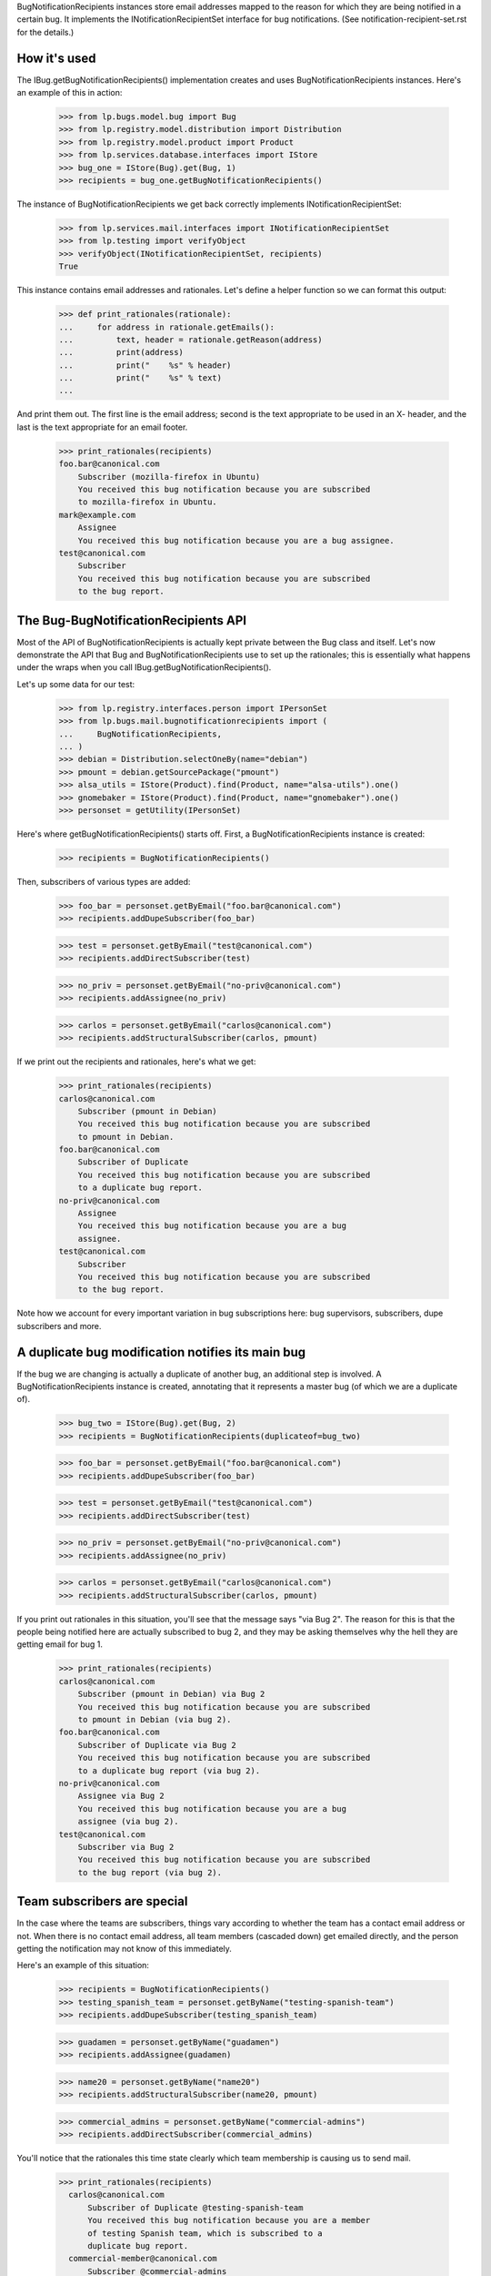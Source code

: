 
BugNotificationRecipients instances store email addresses mapped to the
reason for which they are being notified in a certain bug. It implements
the INotificationRecipientSet interface for bug notifications. (See
notification-recipient-set.rst for the details.)

How it's used
=============

The IBug.getBugNotificationRecipients() implementation creates and uses
BugNotificationRecipients instances. Here's an example of this in
action:

    >>> from lp.bugs.model.bug import Bug
    >>> from lp.registry.model.distribution import Distribution
    >>> from lp.registry.model.product import Product
    >>> from lp.services.database.interfaces import IStore
    >>> bug_one = IStore(Bug).get(Bug, 1)
    >>> recipients = bug_one.getBugNotificationRecipients()

The instance of BugNotificationRecipients we get back correctly
implements INotificationRecipientSet:

    >>> from lp.services.mail.interfaces import INotificationRecipientSet
    >>> from lp.testing import verifyObject
    >>> verifyObject(INotificationRecipientSet, recipients)
    True

This instance contains email addresses and rationales. Let's define a
helper function so we can format this output:

    >>> def print_rationales(rationale):
    ...     for address in rationale.getEmails():
    ...         text, header = rationale.getReason(address)
    ...         print(address)
    ...         print("    %s" % header)
    ...         print("    %s" % text)
    ...

And print them out. The first line is the email address; second is the
text appropriate to be used in an X- header, and the last is the text
appropriate for an email footer.

    >>> print_rationales(recipients)
    foo.bar@canonical.com
        Subscriber (mozilla-firefox in Ubuntu)
        You received this bug notification because you are subscribed
        to mozilla-firefox in Ubuntu.
    mark@example.com
        Assignee
        You received this bug notification because you are a bug assignee.
    test@canonical.com
        Subscriber
        You received this bug notification because you are subscribed
        to the bug report.

The Bug-BugNotificationRecipients API
=====================================

Most of the API of BugNotificationRecipients is actually kept private
between the Bug class and itself. Let's now demonstrate the API that Bug
and BugNotificationRecipients use to set up the rationales; this is
essentially what happens under the wraps when you call
IBug.getBugNotificationRecipients().

Let's up some data for our test:

    >>> from lp.registry.interfaces.person import IPersonSet
    >>> from lp.bugs.mail.bugnotificationrecipients import (
    ...     BugNotificationRecipients,
    ... )
    >>> debian = Distribution.selectOneBy(name="debian")
    >>> pmount = debian.getSourcePackage("pmount")
    >>> alsa_utils = IStore(Product).find(Product, name="alsa-utils").one()
    >>> gnomebaker = IStore(Product).find(Product, name="gnomebaker").one()
    >>> personset = getUtility(IPersonSet)

Here's where getBugNotificationRecipients() starts off. First, a
BugNotificationRecipients instance is created:

    >>> recipients = BugNotificationRecipients()

Then, subscribers of various types are added:

    >>> foo_bar = personset.getByEmail("foo.bar@canonical.com")
    >>> recipients.addDupeSubscriber(foo_bar)

    >>> test = personset.getByEmail("test@canonical.com")
    >>> recipients.addDirectSubscriber(test)

    >>> no_priv = personset.getByEmail("no-priv@canonical.com")
    >>> recipients.addAssignee(no_priv)

    >>> carlos = personset.getByEmail("carlos@canonical.com")
    >>> recipients.addStructuralSubscriber(carlos, pmount)

If we print out the recipients and rationales, here's what we get:

    >>> print_rationales(recipients)
    carlos@canonical.com
        Subscriber (pmount in Debian)
        You received this bug notification because you are subscribed
        to pmount in Debian.
    foo.bar@canonical.com
        Subscriber of Duplicate
        You received this bug notification because you are subscribed
        to a duplicate bug report.
    no-priv@canonical.com
        Assignee
        You received this bug notification because you are a bug
        assignee.
    test@canonical.com
        Subscriber
        You received this bug notification because you are subscribed
        to the bug report.

Note how we account for every important variation in bug subscriptions
here: bug supervisors, subscribers, dupe subscribers and more.

A duplicate bug modification notifies its main bug
==================================================

If the bug we are changing is actually a duplicate of another bug, an
additional step is involved. A BugNotificationRecipients instance is
created, annotating that it represents a master bug (of which we are a
duplicate of).

    >>> bug_two = IStore(Bug).get(Bug, 2)
    >>> recipients = BugNotificationRecipients(duplicateof=bug_two)

    >>> foo_bar = personset.getByEmail("foo.bar@canonical.com")
    >>> recipients.addDupeSubscriber(foo_bar)

    >>> test = personset.getByEmail("test@canonical.com")
    >>> recipients.addDirectSubscriber(test)

    >>> no_priv = personset.getByEmail("no-priv@canonical.com")
    >>> recipients.addAssignee(no_priv)

    >>> carlos = personset.getByEmail("carlos@canonical.com")
    >>> recipients.addStructuralSubscriber(carlos, pmount)

If you print out rationales in this situation, you'll see that the
message says "via Bug 2". The reason for this is that the people being
notified here are actually subscribed to bug 2, and they may be asking
themselves why the hell they are getting email for bug 1.

    >>> print_rationales(recipients)
    carlos@canonical.com
        Subscriber (pmount in Debian) via Bug 2
        You received this bug notification because you are subscribed
        to pmount in Debian (via bug 2).
    foo.bar@canonical.com
        Subscriber of Duplicate via Bug 2
        You received this bug notification because you are subscribed
        to a duplicate bug report (via bug 2).
    no-priv@canonical.com
        Assignee via Bug 2
        You received this bug notification because you are a bug
        assignee (via bug 2).
    test@canonical.com
        Subscriber via Bug 2
        You received this bug notification because you are subscribed
        to the bug report (via bug 2).

Team subscribers are special
============================

In the case where the teams are subscribers, things vary according to
whether the team has a contact email address or not. When there is no
contact email address, all team members (cascaded down) get emailed
directly, and the person getting the notification may not know of this
immediately.

Here's an example of this situation:

    >>> recipients = BugNotificationRecipients()
    >>> testing_spanish_team = personset.getByName("testing-spanish-team")
    >>> recipients.addDupeSubscriber(testing_spanish_team)

    >>> guadamen = personset.getByName("guadamen")
    >>> recipients.addAssignee(guadamen)

    >>> name20 = personset.getByName("name20")
    >>> recipients.addStructuralSubscriber(name20, pmount)

    >>> commercial_admins = personset.getByName("commercial-admins")
    >>> recipients.addDirectSubscriber(commercial_admins)

You'll notice that the rationales this time state clearly which team
membership is causing us to send mail.

    >>> print_rationales(recipients)
      carlos@canonical.com
          Subscriber of Duplicate @testing-spanish-team
          You received this bug notification because you are a member
          of testing Spanish team, which is subscribed to a
          duplicate bug report.
      commercial-member@canonical.com
          Subscriber @commercial-admins
          You received this bug notification because you are a member
          of Commercial Subscription Admins, which is subscribed to the
          bug report.
      foo.bar@canonical.com
          Subscriber of Duplicate @testing-spanish-team
          You received this bug notification because you are a member
          of testing Spanish team, which is subscribed to a
          duplicate bug report.
      kurem@debian.cz
          Subscriber of Duplicate @testing-spanish-team
          You received this bug notification because you are a member
          of testing Spanish team, which is subscribed to a
          duplicate bug report.
      mark@example.com
          Subscriber of Duplicate @testing-spanish-team
          You received this bug notification because you are a member
          of testing Spanish team, which is subscribed to a
          duplicate bug report.
      support@ubuntu.com
          Assignee @guadamen
          You received this bug notification because you are a member
          of GuadaMen, which is a bug assignee.
      test@canonical.com
          Subscriber (pmount in Debian) @name20
          You received this bug notification because you are a member
          of Warty Security Team, which is subscribed to pmount in
          Debian.
      tsukimi@quaqua.net
          Subscriber of Duplicate @testing-spanish-team
          You received this bug notification because you are a member
          of testing Spanish team, which is subscribed to a
          duplicate bug report.

This doesn't help the end-user too much if they're a member of this team
indirectly (for instance, if they're a member of a team which is in turn a
member of another team); however, in that case, the user can still visit
the team page and see the membership graph directly. This may be worth
fixing in the future.

First impressions stick
=======================

Another important property of BugNotificationRecipients is that the
first rationale presented to it is the one that is presented -- even if
the recipient has multiple reasons for which they might be emailed. Here's
a pathological example:

    >>> recipients = BugNotificationRecipients()
    >>> recipients.addDirectSubscriber(test)
    >>> recipients.addAssignee(test)
    >>> recipients.addDirectSubscriber(foo_bar)

This guy is emailed because they're a direct subscriber, an assignee and an
upstream registrant. However, if we ask the rationales instance:

    >>> print_rationales(recipients)
    foo.bar@canonical.com
        Subscriber
        You received this bug notification because you are subscribed
        to the bug report.
    test@canonical.com
        Subscriber
        You received this bug notification because you are subscribed
        to the bug report.

Only the first rationale is presented. This is the case even if we
update this set of recipients with another one:

    >>> recipients2 = BugNotificationRecipients()
    >>> recipients2.addDupeSubscriber(test)
    >>> recipients2.update(recipients)

The rationales for test@canonical.com in the 'recipients' instance just
don't matter:

    >>> print_rationales(recipients2)
    foo.bar@canonical.com
        Subscriber
        You received this bug notification because you are subscribed
        to the bug report.
    test@canonical.com
        Subscriber of Duplicate
        You received this bug notification because you are subscribed
        to a duplicate bug report.

This may be seen as a limitation, but you don't want a 10-line rationale
footer for people who are central to Launchpad, so for now it's the way
it is.
